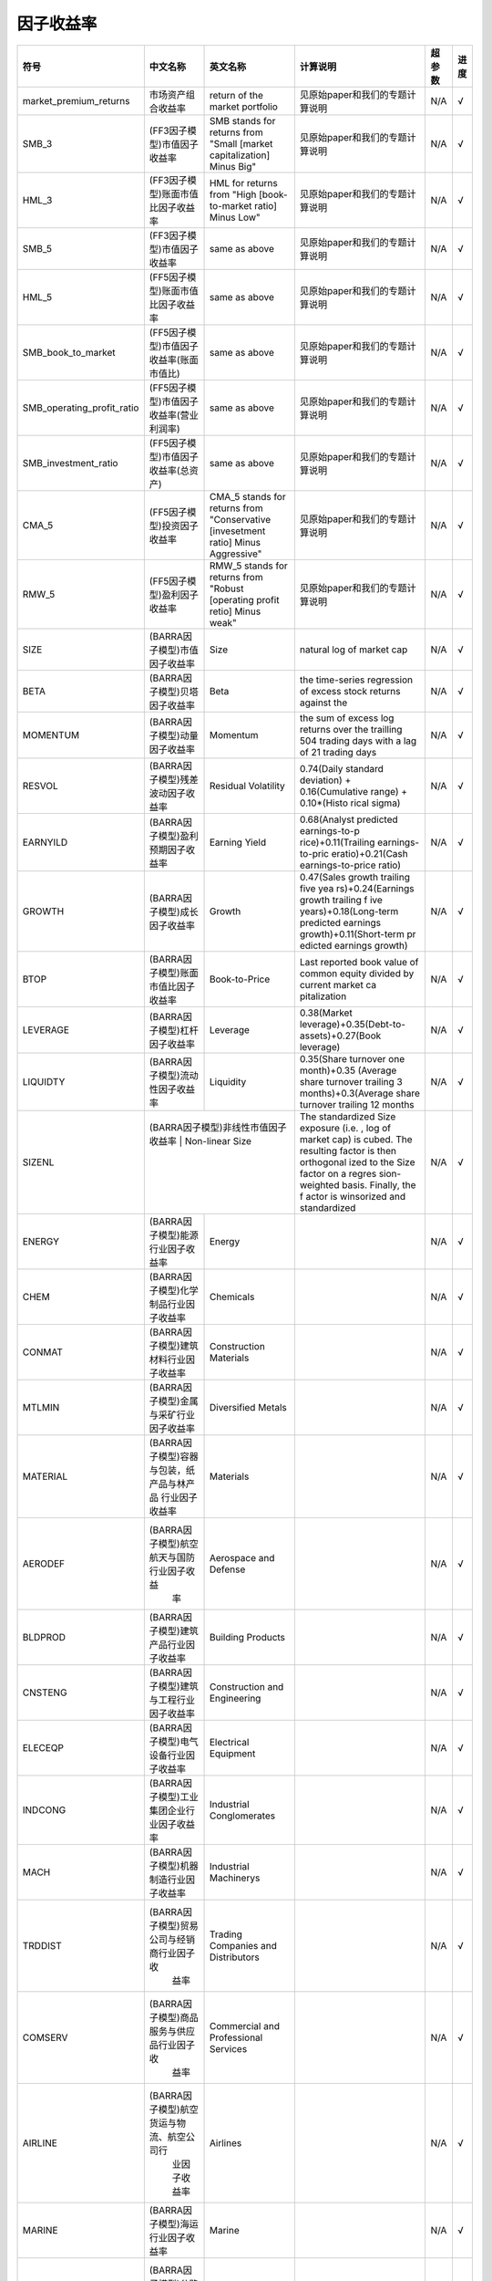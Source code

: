 ==============
因子收益率
==============

+-------------------------------+-------------------------------------------+------------------------------------------------------------------------+-------------------------------------+---------+--------------+
| 符号                          | 中文名称                                  | 英文名称                                                               | 计算说明                            | 超参数  | 进度         |
+===============================+===========================================+========================================================================+=====================================+=========+==============+
| market_premium_returns        | 市场资产组合收益率                        | return of the market portfolio                                         | 见原始paper和我们的专题计算说明     | N/A     |    √         |
+-------------------------------+-------------------------------------------+------------------------------------------------------------------------+-------------------------------------+---------+--------------+
| SMB_3                         | (FF3因子模型)市值因子收益率               | SMB stands for returns from "Small [market capitalization] Minus Big"  | 见原始paper和我们的专题计算说明     | N/A     |    √         |
+-------------------------------+-------------------------------------------+------------------------------------------------------------------------+-------------------------------------+---------+--------------+
| HML_3                         | (FF3因子模型)账面市值比因子收益率         | HML for returns from "High [book-to-market ratio] Minus Low"           | 见原始paper和我们的专题计算说明     | N/A     |    √         |
+-------------------------------+-------------------------------------------+------------------------------------------------------------------------+-------------------------------------+---------+--------------+
| SMB_5                         | (FF3因子模型)市值因子收益率               | same as above                                                          | 见原始paper和我们的专题计算说明     | N/A     |    √         |
+-------------------------------+-------------------------------------------+------------------------------------------------------------------------+-------------------------------------+---------+--------------+
| HML_5                         | (FF5因子模型)账面市值比因子收益率         | same as above                                                          | 见原始paper和我们的专题计算说明     | N/A     |    √         |
+-------------------------------+-------------------------------------------+------------------------------------------------------------------------+-------------------------------------+---------+--------------+
| SMB_book_to_market            | (FF5因子模型)市值因子收益率(账面市值比)   | same as above                                                          | 见原始paper和我们的专题计算说明     | N/A     |    √         |
+-------------------------------+-------------------------------------------+------------------------------------------------------------------------+-------------------------------------+---------+--------------+
| SMB_operating_profit_ratio    | (FF5因子模型)市值因子收益率(营业利润率)   | same as above                                                          | 见原始paper和我们的专题计算说明     | N/A     |    √         |
+-------------------------------+-------------------------------------------+------------------------------------------------------------------------+-------------------------------------+---------+--------------+
| SMB_investment_ratio          | (FF5因子模型)市值因子收益率(总资产)       | same as above                                                          | 见原始paper和我们的专题计算说明     | N/A     |    √         |
+-------------------------------+-------------------------------------------+------------------------------------------------------------------------+-------------------------------------+---------+--------------+
| CMA_5                         | (FF5因子模型)投资因子收益率               | CMA_5 stands for returns from "Conservative [invesetment ratio] Minus  | 见原始paper和我们的专题计算说明     | N/A     |    √         |
|                               |                                           | Aggressive"                                                            |                                     |         |              |
+-------------------------------+-------------------------------------------+------------------------------------------------------------------------+-------------------------------------+---------+--------------+
| RMW_5                         | (FF5因子模型)盈利因子收益率               | RMW_5 stands for returns from "Robust [operating profit retio] Minus   | 见原始paper和我们的专题计算说明     | N/A     |    √         |
|                               |                                           | weak"                                                                  |                                     |         |              |
+-------------------------------+-------------------------------------------+------------------------------------------------------------------------+-------------------------------------+---------+--------------+
| SIZE                          | (BARRA因子模型)市值因子收益率             | Size                                                                   | natural log of market cap           | N/A     |    √         |
+-------------------------------+-------------------------------------------+------------------------------------------------------------------------+-------------------------------------+---------+--------------+
| BETA                          | (BARRA因子模型)贝塔因子收益率             | Beta                                                                   | the time-series regression of excess| N/A     |    √         |
|                               |                                           |                                                                        | stock returns against the           |         |              |
+-------------------------------+-------------------------------------------+------------------------------------------------------------------------+-------------------------------------+---------+--------------+
| MOMENTUM                      | (BARRA因子模型)动量因子收益率             | Momentum                                                               | the sum of excess log returns over  | N/A     |    √         |
|                               |                                           |                                                                        | the trailling 504 trading days with |         |              |
|                               |                                           |                                                                        | a lag of 21 trading days            |         |              |
+-------------------------------+-------------------------------------------+------------------------------------------------------------------------+-------------------------------------+---------+--------------+
| RESVOL                        | (BARRA因子模型)残差波动因子收益率         | Residual Volatility                                                    | 0.74(Daily standard deviation) +    | N/A     |    √         |
|                               |                                           |                                                                        | 0.16(Cumulative range) + 0.10*(Histo|         |              |
|                               |                                           |                                                                        | rical sigma)                        |         |              |
+-------------------------------+-------------------------------------------+------------------------------------------------------------------------+-------------------------------------+---------+--------------+
| EARNYILD                      | (BARRA因子模型)盈利预期因子收益率         | Earning Yield                                                          | 0.68(Analyst predicted earnings-to-p| N/A     |    √         |
|                               |                                           |                                                                        | rice)+0.11(Trailing earnings-to-pric|         |              |
|                               |                                           |                                                                        | eratio)+0.21(Cash earnings-to-price |         |              |
|                               |                                           |                                                                        | ratio)                              |         |              |
+-------------------------------+-------------------------------------------+------------------------------------------------------------------------+-------------------------------------+---------+--------------+
| GROWTH                        | (BARRA因子模型)成长因子收益率             | Growth                                                                 | 0.47(Sales growth trailing five yea | N/A     |    √         |
|                               |                                           |                                                                        | rs)+0.24(Earnings growth trailing f |         |              |
|                               |                                           |                                                                        | ive years)+0.18(Long-term predicted |         |              |
|                               |                                           |                                                                        | earnings growth)+0.11(Short-term pr |         |              |
|                               |                                           |                                                                        | edicted earnings growth)            |         |              |
+-------------------------------+-------------------------------------------+------------------------------------------------------------------------+-------------------------------------+---------+--------------+
| BTOP                          | (BARRA因子模型)账面市值比因子收益率       | Book-to-Price                                                          | Last reported book value of common  | N/A     |    √         |
|                               |                                           |                                                                        | equity divided by current market ca |         |              |
|                               |                                           |                                                                        | pitalization                        |         |              |
+-------------------------------+-------------------------------------------+------------------------------------------------------------------------+-------------------------------------+---------+--------------+
| LEVERAGE                      | (BARRA因子模型)杠杆因子收益率             | Leverage                                                               | 0.38(Market leverage)+0.35(Debt-to- | N/A     |    √         |
|                               |                                           |                                                                        | assets)+0.27(Book leverage)         |         |              |
+-------------------------------+-------------------------------------------+------------------------------------------------------------------------+-------------------------------------+---------+--------------+
| LIQUIDTY                      | (BARRA因子模型)流动性因子收益率           | Liquidity                                                              | 0.35(Share turnover one month)+0.35 | N/A     |    √         |
|                               |                                           |                                                                        | (Average share turnover trailing 3  |         |              |
|                               |                                           |                                                                        | months)+0.3(Average share turnover  |         |              |
|                               |                                           |                                                                        | trailing 12 months                  |         |              |
+-------------------------------+-------------------------------------------+------------------------------------------------------------------------+-------------------------------------+---------+--------------+
| SIZENL                        | (BARRA因子模型)非线性市值因子收益率         | Non-linear Size                                                      | The standardized Size exposure (i.e.| N/A     |    √         |
|                               |                                           |                                                                        | , log of market cap) is cubed. The  |         |              |
|                               |                                           |                                                                        | resulting factor is then orthogonal |         |              |
|                               |                                           |                                                                        | ized to the Size factor on a regres |         |              |
|                               |                                           |                                                                        | sion-weighted basis. Finally, the f |         |              |
|                               |                                           |                                                                        | actor is winsorized and standardized|         |              |
+-------------------------------+-------------------------------------------+------------------------------------------------------------------------+-------------------------------------+---------+--------------+
| ENERGY                        | (BARRA因子模型)能源行业因子收益率         | Energy                                                                 |                                     | N/A     |    √         |
+-------------------------------+-------------------------------------------+------------------------------------------------------------------------+-------------------------------------+---------+--------------+
| CHEM                          | (BARRA因子模型)化学制品行业因子收益率     | Chemicals                                                              |                                     | N/A     |    √         |
+-------------------------------+-------------------------------------------+------------------------------------------------------------------------+-------------------------------------+---------+--------------+
| CONMAT                        | (BARRA因子模型)建筑材料行业因子收益率     | Construction Materials                                                 |                                     | N/A     |    √         |
+-------------------------------+-------------------------------------------+------------------------------------------------------------------------+-------------------------------------+---------+--------------+
| MTLMIN                        | (BARRA因子模型)金属与采矿行业因子收益率   | Diversified Metals                                                     |                                     | N/A     |    √         |
+-------------------------------+-------------------------------------------+------------------------------------------------------------------------+-------------------------------------+---------+--------------+
| MATERIAL                      | (BARRA因子模型)容器与包装，纸产品与林产品 | Materials                                                              |                                     | N/A     |    √         |
|                               | 行业因子收益率                            |                                                                        |                                     |         |              |
+-------------------------------+-------------------------------------------+------------------------------------------------------------------------+-------------------------------------+---------+--------------+
| AERODEF                       | (BARRA因子模型)航空航天与国防行业因子收益 | Aerospace and Defense                                                  |                                     | N/A     |    √         |
|                               |  率                                       |                                                                        |                                     |         |              |
+-------------------------------+-------------------------------------------+------------------------------------------------------------------------+-------------------------------------+---------+--------------+
| BLDPROD                       | (BARRA因子模型)建筑产品行业因子收益率     | Building Products                                                      |                                     | N/A     |    √         |
+-------------------------------+-------------------------------------------+------------------------------------------------------------------------+-------------------------------------+---------+--------------+
| CNSTENG                       | (BARRA因子模型)建筑与工程行业因子收益率   | Construction and Engineering                                           |                                     | N/A     |    √         |
+-------------------------------+-------------------------------------------+------------------------------------------------------------------------+-------------------------------------+---------+--------------+
| ELECEQP                       | (BARRA因子模型)电气设备行业因子收益率     | Electrical Equipment                                                   |                                     | N/A     |    √         |
+-------------------------------+-------------------------------------------+------------------------------------------------------------------------+-------------------------------------+---------+--------------+
| INDCONG                       | (BARRA因子模型)工业集团企业行业因子收益率 | Industrial Conglomerates                                               |                                     | N/A     |    √         |
+-------------------------------+-------------------------------------------+------------------------------------------------------------------------+-------------------------------------+---------+--------------+
| MACH                          | (BARRA因子模型)机器制造行业因子收益率     | Industrial Machinerys                                                  |                                     | N/A     |    √         |
+-------------------------------+-------------------------------------------+------------------------------------------------------------------------+-------------------------------------+---------+--------------+
| TRDDIST                       | (BARRA因子模型)贸易公司与经销商行业因子收 | Trading Companies and Distributors                                     |                                     | N/A     |    √         |
|                               |  益率                                     |                                                                        |                                     |         |              |
+-------------------------------+-------------------------------------------+------------------------------------------------------------------------+-------------------------------------+---------+--------------+
| COMSERV                       | (BARRA因子模型)商品服务与供应品行业因子收 | Commercial and Professional Services                                   |                                     | N/A     |    √         |
|                               |  益率                                     |                                                                        |                                     |         |              |
+-------------------------------+-------------------------------------------+------------------------------------------------------------------------+-------------------------------------+---------+--------------+
| AIRLINE                       | (BARRA因子模型)航空货运与物流、航空公司行 | Airlines                                                               |                                     | N/A     |    √         |
|                               |  业因子收益率                             |                                                                        |                                     |         |              |
+-------------------------------+-------------------------------------------+------------------------------------------------------------------------+-------------------------------------+---------+--------------+
| MARINE                        | (BARRA因子模型)海运行业因子收益率         | Marine                                                                 |                                     | N/A     |    √         |
+-------------------------------+-------------------------------------------+------------------------------------------------------------------------+-------------------------------------+---------+--------------+
| RDRLTRAN                      | (BARRA因子模型)公路与铁路、交通基本设施行 | Road Rail and Transportation Infrastructure                            |                                     | N/A     |    √         |
|                               |  业因子收益率                             |                                                                        |                                     |         |              |
+-------------------------------+-------------------------------------------+------------------------------------------------------------------------+-------------------------------------+---------+--------------+
| AUTO                          | (BARRA因子模型)汽车与零部件行业因子收益率 | Automobiles and Components                                             |                                     | N/A     |    √         |
+-------------------------------+-------------------------------------------+------------------------------------------------------------------------+-------------------------------------+---------+--------------+
| HOUSEDUR                      | (BARRA因子模型)家庭耐用消费品行业因子收益 | Household Durables (non-Homebuilding)                                  |                                     | N/A     |    √         |
|                               |  率                                       |                                                                        |                                     |         |              |
+-------------------------------+-------------------------------------------+------------------------------------------------------------------------+-------------------------------------+---------+--------------+
| LEISLUX                       | (BARRA因子模型)休闲设备与用品、纺织品、服 | Leisure Products Textiles Apparel and Luxury                           |                                     | N/A     |    √         |
|                               | 装与奢侈品行业因子收益率                  |                                                                        |                                     |         |              |
+-------------------------------+-------------------------------------------+------------------------------------------------------------------------+-------------------------------------+---------+--------------+
| CONSSERV                      | (BARRA因子模型)消费者服务行业因子收益率   | Hotels Restaurants and Leisure                                         |                                     | N/A     |    √         |
+-------------------------------+-------------------------------------------+------------------------------------------------------------------------+-------------------------------------+---------+--------------+
| MEDIA                         | (BARRA因子模型)媒体行业因子收益率         | Media                                                                  |                                     | N/A     |    √         |
+-------------------------------+-------------------------------------------+------------------------------------------------------------------------+-------------------------------------+---------+--------------+
| RETAIL                        | (BARRA因子模型)零售业行业因子收益率       | Retail                                                                 |                                     | N/A     |    √         |
+-------------------------------+-------------------------------------------+------------------------------------------------------------------------+-------------------------------------+---------+--------------+
| PERSPRD                       | (BARRA因子模型)食品与主要用品零售、家庭与 | Food Staples Retail Household Personal Prod                            |                                     | N/A     |    √         |
|                               |  个人用品行业因子收益率                   |                                                                        |                                     |         |              |
+-------------------------------+-------------------------------------------+------------------------------------------------------------------------+-------------------------------------+---------+--------------+
| BEV                           | (BARRA因子模型)饮料行业因子收益率         | Beverages                                                              |                                     | N/A     |    √         |
+-------------------------------+-------------------------------------------+------------------------------------------------------------------------+-------------------------------------+---------+--------------+
| FOODPROD                      | (BARRA因子模型)食品行业因子收益率         | Food Products                                                          |                                     | N/A     |    √         |
+-------------------------------+-------------------------------------------+------------------------------------------------------------------------+-------------------------------------+---------+--------------+
| HEALTH                        | (BARRA因子模型)医疗保健行业因子收益率     | Health                                                                 |                                     | N/A     |    √         |
+-------------------------------+-------------------------------------------+------------------------------------------------------------------------+-------------------------------------+---------+--------------+
| BANKS                         | (BARRA因子模型)银行行业因子收益率         | Banks                                                                  |                                     | N/A     |    √         |
+-------------------------------+-------------------------------------------+------------------------------------------------------------------------+-------------------------------------+---------+--------------+
| DVFININS                      | (BARRA因子模型)综合金融、保险行业因子收益 | Diversified Financial Services                                         |                                     | N/A     |    √         |
|                               |  率                                       |                                                                        |                                     |         |              |
+-------------------------------+-------------------------------------------+------------------------------------------------------------------------+-------------------------------------+---------+--------------+
| REALEST                       | (BARRA因子模型)房地产行业因子收益率       | Real Estate                                                            |                                     | N/A     |    √         |
+-------------------------------+-------------------------------------------+------------------------------------------------------------------------+-------------------------------------+---------+--------------+
| SOFTWARE                      | (BARRA因子模型)软件与服务行业因子收益率   | Software                                                               |                                     | N/A     |    √         |
+-------------------------------+-------------------------------------------+------------------------------------------------------------------------+-------------------------------------+---------+--------------+
| HDWRSEMI                      | (BARRA因子模型)技术硬件与设备、扁导体与扁 | Hardware and Semiconductors                                            |                                     | N/A     |    √         |
|                               |  导体生产设备、电信业务行业因子收益率     |                                                                        |                                     |         |              |
+-------------------------------+-------------------------------------------+------------------------------------------------------------------------+-------------------------------------+---------+--------------+
| UTILITIE                      | (BARRA因子模型)公用事业行业因子收益率     | Utilities                                                              |                                     | N/A     |    √         |
+-------------------------------+-------------------------------------------+------------------------------------------------------------------------+-------------------------------------+---------+--------------+
| COUNTRY                       | (BARRA因子模型)国家因子收益率             |                                                                        |                                     | N/A     |    √         |
+-------------------------------+-------------------------------------------+------------------------------------------------------------------------+-------------------------------------+---------+--------------+
